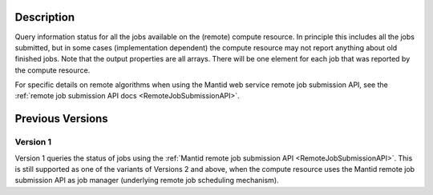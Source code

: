 .. algorithm::

.. summary::

.. relatedalgorithms::

.. properties::

Description
-----------

Query information status for all the jobs available on the (remote)
compute resource. In principle this includes all the jobs submitted,
but in some cases (implementation dependent) the compute resource may
not report anything about old finished jobs. Note that the output
properties are all arrays. There will be one element for each job that
was reported by the compute resource.

For specific details on remote algorithms when using the Mantid web
service remote job submission API, see the :ref:`remote job submission API
docs <RemoteJobSubmissionAPI>`.

Previous Versions
-----------------

Version 1
#########

Version 1 queries the status of jobs using the :ref:`Mantid remote job
submission API
<RemoteJobSubmissionAPI>`. This is
still supported as one of the variants of Versions 2 and above, when
the compute resource uses the Mantid remote job submission API as job
manager (underlying remote job scheduling mechanism).

.. categories::

.. sourcelink::
